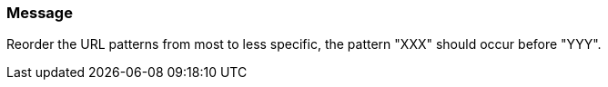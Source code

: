 === Message

Reorder the URL patterns from most to less specific, the pattern "XXX" should occur before "YYY".

